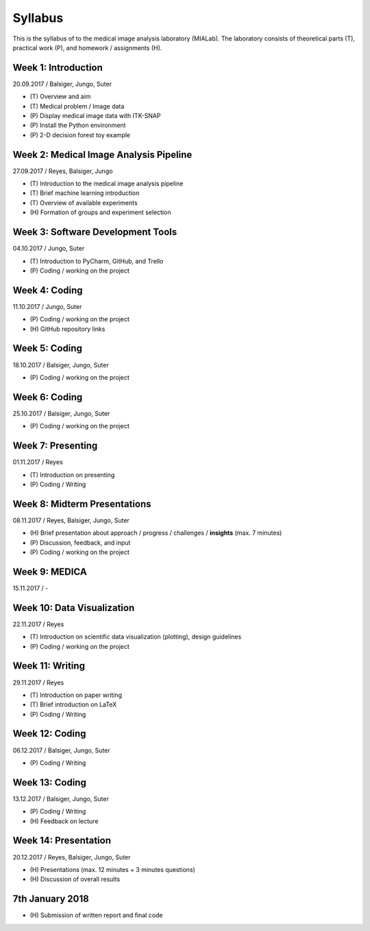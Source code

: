 ========
Syllabus
========

This is the syllabus of to the medical image analysis laboratory (MIALab). The laboratory consists of theoretical parts (T), practical work (P), and homework / assignments (H).

Week 1: Introduction
--------------------

20.09.2017 / Balsiger, Jungo, Suter

- \(T\) Overview and aim
- \(T\) Medical problem / Image data
- \(P\) Display medical image data with ITK-SNAP
- \(P\) Install the Python environment
- \(P\) 2-D decision forest toy example

Week 2: Medical Image Analysis Pipeline
------------------------------------------------------------

27.09.2017 / Reyes, Balsiger, Jungo

- \(T\) Introduction to the medical image analysis pipeline
- \(T\) Brief machine learning introduction
- \(T\) Overview of available experiments
- \(H\) Formation of groups and experiment selection

Week 3: Software Development Tools
----------------------------------------

04.10.2017 / Jungo, Suter

- \(T\) Introduction to PyCharm, GitHub, and Trello
- \(P\) Coding / working on the project

Week 4: Coding
--------------------

11.10.2017 / Jungo, Suter

- \(P\) Coding / working on the project
- \(H\) GitHub repository links

Week 5: Coding
--------------------

18.10.2017 / Balsiger, Jungo, Suter

- \(P\) Coding / working on the project

Week 6: Coding
--------------------

25.10.2017 / Balsiger, Jungo, Suter

- \(P\) Coding / working on the project

Week 7: Presenting
------------------------------

01.11.2017 / Reyes

- \(T\) Introduction on presenting
- \(P\) Coding / Writing

Week 8: Midterm Presentations
------------------------------

08.11.2017 / Reyes, Balsiger, Jungo, Suter

- \(H\) Brief presentation about approach / progress / challenges / **insights** (max. 7 minutes)
- \(P\) Discussion, feedback, and input
- \(P\) Coding / working on the project

Week 9: MEDICA
--------------------

15.11.2017 / -

Week 10: Data Visualization
------------------------------

22.11.2017 / Reyes

- \(T\) Introduction on scientific data visualization (plotting), design guidelines
- \(P\) Coding / working on the project

Week 11: Writing
-----------------

29.11.2017 / Reyes

- \(T\) Introduction on paper writing
- \(T\) Brief introduction on LaTeX
- \(P\) Coding / Writing

Week 12: Coding
--------------------

06.12.2017 / Balsiger, Jungo, Suter

- \(P\) Coding / Writing

Week 13: Coding
----------------

13.12.2017 / Balsiger, Jungo, Suter

- \(P\) Coding / Writing
- \(H\) Feedback on lecture

Week 14: Presentation
----------------------

20.12.2017 / Reyes, Balsiger, Jungo, Suter

- \(H\) Presentations (max. 12 minutes + 3 minutes questions)
- \(H\) Discussion of overall results

7th January 2018
-----------------

- \(H\) Submission of written report and final code
